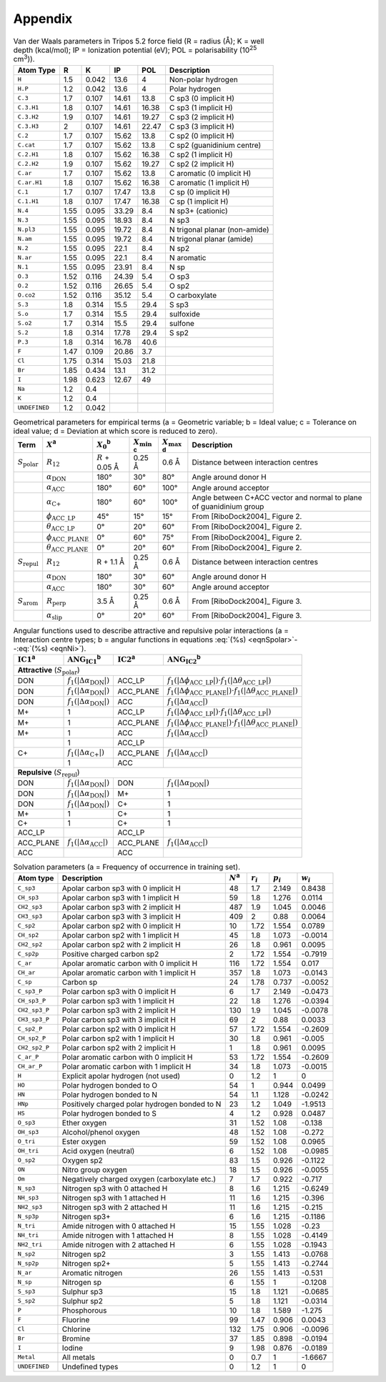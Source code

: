 .. _user-guide-appendix:

Appendix
========

.. _table-vdw-parameters-tripos-52:

.. table:: Van der Waals parameters in Tripos 5.2 force field (R = radius (Å);
	   K = well depth (kcal/mol); IP = Ionization potential (eV); POL =
	   polarisability (10\ :sup:`25` cm\ :sup:`3`)).

   +---------------+------+-------+-------+-------+----------------------------+
   | Atom Type     | R    | K     | IP    | POL   | Description                |
   +===============+======+=======+=======+=======+============================+
   | ``H``         | 1.5  | 0.042 | 13.6  | 4     | Non-polar hydrogen         |
   +---------------+------+-------+-------+-------+----------------------------+
   | ``H.P``       | 1.2  | 0.042 | 13.6  | 4     | Polar hydrogen             |
   +---------------+------+-------+-------+-------+----------------------------+
   | ``C.3``       | 1.7  | 0.107 | 14.61 | 13.8  | C sp3 (0 implicit H)       |
   +---------------+------+-------+-------+-------+----------------------------+
   | ``C.3.H1``    | 1.8  | 0.107 | 14.61 | 16.38 | C sp3 (1 implicit H)       |
   +---------------+------+-------+-------+-------+----------------------------+
   | ``C.3.H2``    | 1.9  | 0.107 | 14.61 | 19.27 | C sp3 (2 implicit H)       |
   +---------------+------+-------+-------+-------+----------------------------+
   | ``C.3.H3``    | 2    | 0.107 | 14.61 | 22.47 | C sp3 (3 implicit H)       |
   +---------------+------+-------+-------+-------+----------------------------+
   | ``C.2``       | 1.7  | 0.107 | 15.62 | 13.8  | C sp2 (0 implicit H)       |
   +---------------+------+-------+-------+-------+----------------------------+
   | ``C.cat``     | 1.7  | 0.107 | 15.62 | 13.8  | C sp2 (guanidinium centre) |
   +---------------+------+-------+-------+-------+----------------------------+
   | ``C.2.H1``    | 1.8  | 0.107 | 15.62 | 16.38 | C sp2 (1 implicit H)       |
   +---------------+------+-------+-------+-------+----------------------------+
   | ``C.2.H2``    | 1.9  | 0.107 | 15.62 | 19.27 | C sp2 (2 implicit H)       |
   +---------------+------+-------+-------+-------+----------------------------+
   | ``C.ar``      | 1.7  | 0.107 | 15.62 | 13.8  | C aromatic (0 implicit H)  |
   +---------------+------+-------+-------+-------+----------------------------+
   | ``C.ar.H1``   | 1.8  | 0.107 | 15.62 | 16.38 | C aromatic (1 implicit H)  |
   +---------------+------+-------+-------+-------+----------------------------+
   | ``C.1``       | 1.7  | 0.107 | 17.47 | 13.8  | C sp (0 implicit H)        |
   +---------------+------+-------+-------+-------+----------------------------+
   | ``C.1.H1``    | 1.8  | 0.107 | 17.47 | 16.38 | C sp (1 implicit H)        |
   +---------------+------+-------+-------+-------+----------------------------+
   | ``N.4``       | 1.55 | 0.095 | 33.29 | 8.4   | N sp3+ (cationic)          |
   +---------------+------+-------+-------+-------+----------------------------+
   | ``N.3``       | 1.55 | 0.095 | 18.93 | 8.4   | N sp3                      |
   +---------------+------+-------+-------+-------+----------------------------+
   | ``N.pl3``     | 1.55 | 0.095 | 19.72 | 8.4   | N trigonal planar          |
   |               |      |       |       |       | (non-amide)                |
   +---------------+------+-------+-------+-------+----------------------------+
   | ``N.am``      | 1.55 | 0.095 | 19.72 | 8.4   | N trigonal planar (amide)  |
   +---------------+------+-------+-------+-------+----------------------------+
   | ``N.2``       | 1.55 | 0.095 | 22.1  | 8.4   | N sp2                      |
   +---------------+------+-------+-------+-------+----------------------------+
   | ``N.ar``      | 1.55 | 0.095 | 22.1  | 8.4   | N aromatic                 |
   +---------------+------+-------+-------+-------+----------------------------+
   | ``N.1``       | 1.55 | 0.095 | 23.91 | 8.4   | N sp                       |
   +---------------+------+-------+-------+-------+----------------------------+
   | ``O.3``       | 1.52 | 0.116 | 24.39 | 5.4   | O sp3                      |
   +---------------+------+-------+-------+-------+----------------------------+
   | ``O.2``       | 1.52 | 0.116 | 26.65 | 5.4   | O sp2                      |
   +---------------+------+-------+-------+-------+----------------------------+
   | ``O.co2``     | 1.52 | 0.116 | 35.12 | 5.4   | O carboxylate              |
   +---------------+------+-------+-------+-------+----------------------------+
   | ``S.3``       | 1.8  | 0.314 | 15.5  | 29.4  | S sp3                      |
   +---------------+------+-------+-------+-------+----------------------------+
   | ``S.o``       | 1.7  | 0.314 | 15.5  | 29.4  | sulfoxide                  |
   +---------------+------+-------+-------+-------+----------------------------+
   | ``S.o2``      | 1.7  | 0.314 | 15.5  | 29.4  | sulfone                    |
   +---------------+------+-------+-------+-------+----------------------------+
   | ``S.2``       | 1.8  | 0.314 | 17.78 | 29.4  | S sp2                      |
   +---------------+------+-------+-------+-------+----------------------------+
   | ``P.3``       | 1.8  | 0.314 | 16.78 | 40.6  |                            |
   +---------------+------+-------+-------+-------+----------------------------+
   | ``F``         | 1.47 | 0.109 | 20.86 | 3.7   |                            |
   +---------------+------+-------+-------+-------+----------------------------+
   | ``Cl``        | 1.75 | 0.314 | 15.03 | 21.8  |                            |
   +---------------+------+-------+-------+-------+----------------------------+
   | ``Br``        | 1.85 | 0.434 | 13.1  | 31.2  |                            |
   +---------------+------+-------+-------+-------+----------------------------+
   | ``I``         | 1.98 | 0.623 | 12.67 | 49    |                            |
   +---------------+------+-------+-------+-------+----------------------------+
   | ``Na``        | 1.2  | 0.4   |       |       |                            |
   +---------------+------+-------+-------+-------+----------------------------+
   | ``K``         | 1.2  | 0.4   |       |       |                            |
   +---------------+------+-------+-------+-------+----------------------------+
   | ``UNDEFINED`` | 1.2  | 0.042 |       |       |                            |
   +---------------+------+-------+-------+-------+----------------------------+

.. _table-geometric-parameters-empirical-terms:

.. table:: Geometrical parameters for empirical terms (a = Geometric variable;
	   b = Ideal value; c = Tolerance on ideal value; d = Deviation at which
	   score is reduced to zero).

   +--------------------------+-------------------------------------------+--------------+-------------------+-------------------+-----------------------------+
   | Term                     | :math:`X`\ :sup:`a`                       | :math:`X_0`\ | :math:`X_{\min}`\ | :math:`X_{\max}`\ | Description                 |
   |                          |                                           | :sup:`b`     | :sup:`c`          | :sup:`d`          |                             |
   +==========================+===========================================+==============+===================+===================+=============================+
   | :math:`S_{\text{polar}}` | :math:`R_{12}`                            | :math:`R` +  | 0.25 Å            | 0.6 Å             | Distance between            |
   |                          |                                           | 0.05 Å       |                   |                   | interaction centres         |
   +--------------------------+-------------------------------------------+--------------+-------------------+-------------------+-----------------------------+
   |                          | :math:`\alpha_{\text{DON}}`               | 180°         | 30°               | 80°               | Angle around donor H        |
   +--------------------------+-------------------------------------------+--------------+-------------------+-------------------+-----------------------------+
   |                          | :math:`\alpha_{\text{ACC}}`               | 180°         | 60°               | 100°              | Angle around acceptor       |
   +--------------------------+-------------------------------------------+--------------+-------------------+-------------------+-----------------------------+
   |                          | :math:`\alpha_{\text{C+}}`                | 180°         | 60°               | 100°              | Angle between C+ACC vector  |
   |                          |                                           |              |                   |                   | and normal to plane of      |
   |                          |                                           |              |                   |                   | guanidinium group           |
   +--------------------------+-------------------------------------------+--------------+-------------------+-------------------+-----------------------------+
   |                          | :math:`\phi_{\text{ACC}\_\text{LP}}`      | 45°          | 15°               | 15°               | From [RiboDock2004]_        |
   |                          |                                           |              |                   |                   | Figure 2.                   |
   +--------------------------+-------------------------------------------+--------------+-------------------+-------------------+-----------------------------+
   |                          | :math:`\theta_{\text{ACC}\_\text{LP}}`    | 0°           | 20°               | 60°               | From [RiboDock2004]_        |
   |                          |                                           |              |                   |                   | Figure 2.                   |
   +--------------------------+-------------------------------------------+--------------+-------------------+-------------------+-----------------------------+
   |                          | :math:`\phi_{\text{ACC}\_\text{PLANE}}`   | 0°           | 60°               | 75°               | From [RiboDock2004]_        |
   |                          |                                           |              |                   |                   | Figure 2.                   |
   +--------------------------+-------------------------------------------+--------------+-------------------+-------------------+-----------------------------+
   |                          | :math:`\theta_{\text{ACC}\_\text{PLANE}}` | 0°           | 20°               | 60°               | From [RiboDock2004]_        |
   |                          |                                           |              |                   |                   | Figure 2.                   |
   +--------------------------+-------------------------------------------+--------------+-------------------+-------------------+-----------------------------+
   | :math:`S_{\text{repul}}` | :math:`R_{12}`                            | R + 1.1 Å    | 0.25 Å            | 0.6 Å             | Distance between            |
   |                          |                                           |              |                   |                   | interaction centres         |
   +--------------------------+-------------------------------------------+--------------+-------------------+-------------------+-----------------------------+
   |                          | :math:`\alpha_{\text{DON}}`               | 180°         | 30°               | 60°               | Angle around donor H        |
   +--------------------------+-------------------------------------------+--------------+-------------------+-------------------+-----------------------------+
   |                          | :math:`\alpha_{\text{ACC}}`               | 180°         | 30°               | 60°               | Angle around acceptor       |
   +--------------------------+-------------------------------------------+--------------+-------------------+-------------------+-----------------------------+
   | :math:`S_{\text{arom}}`  | :math:`R_{\text{perp}}`                   | 3.5 Å        | 0.25 Å            | 0.6 Å             | From [RiboDock2004]_        |
   |                          |                                           |              |                   |                   | Figure 3.                   |
   +--------------------------+-------------------------------------------+--------------+-------------------+-------------------+-----------------------------+
   |                          | :math:`\alpha_{\text{slip}}`              | 0°           | 20°               | 60°               | From [RiboDock2004]_        |
   |                          |                                           |              |                   |                   | Figure 3.                   |
   +--------------------------+-------------------------------------------+--------------+-------------------+-------------------+-----------------------------+

.. _table-angular-functions-polar-interactions:

.. table:: Angular functions used to describe attractive and repulsive polar
	   interactions (a = Interaction centre types; b = angular functions in
	   equations :eq:`(%s) <eqnSpolar>`--:eq:`(%s) <eqnNi>`).

   +---------------------+------------------------------------------+---------------------+------------------------------------------------------------------------------------------------------------+
   | :math:`\text{IC1}`\ | :math:`\text{ANG}_{\text{IC1}}`\         | :math:`\text{IC2}`\ | :math:`\text{ANG}_{\text{IC2}}`\ :sup:`b`                                                                  |
   | :sup:`a`            | :sup:`b`                                 | :sup:`a`            |                                                                                                            |
   +=====================+==========================================+=====================+============================================================================================================+
   | **Attractive** (:math:`S_{\text{polar}}`)                                                                                                                                                         |
   +---------------------+------------------------------------------+---------------------+------------------------------------------------------------------------------------------------------------+
   | DON                 | :math:`f_1(|\Delta\alpha_{\text{DON}}|)` | ACC_LP              | :math:`f_1(|\Delta\phi_{\text{ACC}\_\text{LP}}|) \cdot f_1(|\Delta\theta_{\text{ACC}\_\text{LP}}|)`        |
   +---------------------+------------------------------------------+---------------------+------------------------------------------------------------------------------------------------------------+
   | DON                 | :math:`f_1(|\Delta\alpha_{\text{DON}}|)` | ACC_PLANE           | :math:`f_1(|\Delta\phi_{\text{ACC}\_\text{PLANE}}|) \cdot f_1(|\Delta\theta_{\text{ACC}\_\text{PLANE}}|)`  |
   +---------------------+------------------------------------------+---------------------+------------------------------------------------------------------------------------------------------------+
   | DON                 | :math:`f_1(|\Delta\alpha_{\text{DON}}|)` | ACC                 | :math:`f_1(|\Delta\alpha_{\text{ACC}}|)`                                                                   |
   +---------------------+------------------------------------------+---------------------+------------------------------------------------------------------------------------------------------------+
   | M+                  | 1                                        | ACC_LP              | :math:`f_1(|\Delta\phi_{\text{ACC}\_\text{LP}}|) \cdot f_1(|\Delta\theta_{\text{ACC}\_\text{LP}}|)`        |
   +---------------------+------------------------------------------+---------------------+------------------------------------------------------------------------------------------------------------+
   | M+                  | 1                                        | ACC_PLANE           | :math:`f_1(|\Delta\phi_{\text{ACC}\_\text{PLANE}}|) \cdot f_1(|\Delta\theta_{\text{ACC}\_\text{PLANE}}|)`  |
   +---------------------+------------------------------------------+---------------------+------------------------------------------------------------------------------------------------------------+
   | M+                  | 1                                        | ACC                 | :math:`f_1(|\Delta\alpha_{\text{ACC}}|)`                                                                   |
   +---------------------+------------------------------------------+---------------------+------------------------------------------------------------------------------------------------------------+
   |                     | 1                                        | ACC_LP              |                                                                                                            |
   +---------------------+------------------------------------------+---------------------+------------------------------------------------------------------------------------------------------------+
   | C+                  | :math:`f_1(|\Delta\alpha_{\text{C+}}|)`  | ACC_PLANE           | :math:`f_1(|\Delta\alpha_{\text{ACC}}|)`                                                                   |
   +---------------------+------------------------------------------+---------------------+------------------------------------------------------------------------------------------------------------+
   |                     | 1                                        | ACC                 |                                                                                                            |
   +---------------------+------------------------------------------+---------------------+------------------------------------------------------------------------------------------------------------+
   | **Repulsive** (:math:`S_{\text{repul}}`)                                                                                                                                                          |
   +---------------------+------------------------------------------+---------------------+------------------------------------------------------------------------------------------------------------+
   | DON                 | :math:`f_1(|\Delta\alpha_{\text{DON}}|)` | DON                 | :math:`f_1(|\Delta\alpha_{\text{DON}}|)`                                                                   |
   +---------------------+------------------------------------------+---------------------+------------------------------------------------------------------------------------------------------------+
   | DON                 | :math:`f_1(|\Delta\alpha_{\text{DON}}|)` | M+                  | 1                                                                                                          |
   +---------------------+------------------------------------------+---------------------+------------------------------------------------------------------------------------------------------------+
   | DON                 | :math:`f_1(|\Delta\alpha_{\text{DON}}|)` | C+                  | 1                                                                                                          |
   +---------------------+------------------------------------------+---------------------+------------------------------------------------------------------------------------------------------------+
   | M+                  | 1                                        | C+                  | 1                                                                                                          |
   +---------------------+------------------------------------------+---------------------+------------------------------------------------------------------------------------------------------------+
   | C+                  | 1                                        | C+                  | 1                                                                                                          |
   +---------------------+------------------------------------------+---------------------+------------------------------------------------------------------------------------------------------------+
   | ACC_LP              |                                          | ACC_LP              |                                                                                                            |
   +---------------------+------------------------------------------+---------------------+------------------------------------------------------------------------------------------------------------+
   | ACC_PLANE           | :math:`f_1(|\Delta\alpha_{\text{ACC}}|)` | ACC_PLANE           | :math:`f_1(|\Delta\alpha_{\text{ACC}}|)`                                                                   |
   +---------------------+------------------------------------------+---------------------+------------------------------------------------------------------------------------------------------------+
   | ACC                 |                                          | ACC                 |                                                                                                            |
   +---------------------+------------------------------------------+---------------------+------------------------------------------------------------------------------------------------------------+

.. _table-solvation-parameters:

.. table:: Solvation parameters (a = Frequency of occurrence in training set).

   +---------------+-------------------------------------------+-------------+-------------+-------------+-------------+
   | Atom type     | Description                               | :math:`N`\  | :math:`r_i` | :math:`p_i` | :math:`w_i` |
   |               |                                           | :sup:`a`    |             |             |             |
   +===============+===========================================+=============+=============+=============+=============+
   | ``C_sp3``     | Apolar carbon sp3 with 0 implicit H       | 48          | 1.7         | 2.149       | 0.8438      |
   +---------------+-------------------------------------------+-------------+-------------+-------------+-------------+
   | ``CH_sp3``    | Apolar carbon sp3 with 1 implicit H       | 59          | 1.8         | 1.276       | 0.0114      |
   +---------------+-------------------------------------------+-------------+-------------+-------------+-------------+
   | ``CH2_sp3``   | Apolar carbon sp3 with 2 implicit H       | 487         | 1.9         | 1.045       | 0.0046      |
   +---------------+-------------------------------------------+-------------+-------------+-------------+-------------+
   | ``CH3_sp3``   | Apolar carbon sp3 with 3 implicit H       | 409         | 2           | 0.88        | 0.0064      |
   +---------------+-------------------------------------------+-------------+-------------+-------------+-------------+
   | ``C_sp2``     | Apolar carbon sp2 with 0 implicit H       | 10          | 1.72        | 1.554       | 0.0789      |
   +---------------+-------------------------------------------+-------------+-------------+-------------+-------------+
   | ``CH_sp2``    | Apolar carbon sp2 with 1 implicit H       | 45          | 1.8         | 1.073       | -0.0014     |
   +---------------+-------------------------------------------+-------------+-------------+-------------+-------------+
   | ``CH2_sp2``   | Apolar carbon sp2 with 2 implicit H       | 26          | 1.8         | 0.961       | 0.0095      |
   +---------------+-------------------------------------------+-------------+-------------+-------------+-------------+
   | ``C_sp2p``    | Positive charged carbon sp2               | 2           | 1.72        | 1.554       | -0.7919     |
   +---------------+-------------------------------------------+-------------+-------------+-------------+-------------+
   | ``C_ar``      | Apolar aromatic carbon with 0 implicit H  | 116         | 1.72        | 1.554       | 0.017       |
   +---------------+-------------------------------------------+-------------+-------------+-------------+-------------+
   | ``CH_ar``     | Apolar aromatic carbon with 1 implicit H  | 357         | 1.8         | 1.073       | -0.0143     |
   +---------------+-------------------------------------------+-------------+-------------+-------------+-------------+
   | ``C_sp``      | Carbon sp                                 | 24          | 1.78        | 0.737       | -0.0052     |
   +---------------+-------------------------------------------+-------------+-------------+-------------+-------------+
   | ``C_sp3_P``   | Polar carbon sp3 with 0 implicit H        | 6           | 1.7         | 2.149       | -0.0473     |
   +---------------+-------------------------------------------+-------------+-------------+-------------+-------------+
   | ``CH_sp3_P``  | Polar carbon sp3 with 1 implicit H        | 22          | 1.8         | 1.276       | -0.0394     |
   +---------------+-------------------------------------------+-------------+-------------+-------------+-------------+
   | ``CH2_sp3_P`` | Polar carbon sp3 with 2 implicit H        | 130         | 1.9         | 1.045       | -0.0078     |
   +---------------+-------------------------------------------+-------------+-------------+-------------+-------------+
   | ``CH3_sp3_P`` | Polar carbon sp3 with 3 implicit H        | 69          | 2           | 0.88        | 0.0033      |
   +---------------+-------------------------------------------+-------------+-------------+-------------+-------------+
   | ``C_sp2_P``   | Polar carbon sp2 with 0 implicit H        | 57          | 1.72        | 1.554       | -0.2609     |
   +---------------+-------------------------------------------+-------------+-------------+-------------+-------------+
   | ``CH_sp2_P``  | Polar carbon sp2 with 1 implicit H        | 30          | 1.8         | 0.961       | -0.005      |
   +---------------+-------------------------------------------+-------------+-------------+-------------+-------------+
   | ``CH2_sp2_P`` | Polar carbon sp2 with 2 implicit H        | 1           | 1.8         | 0.961       | 0.0095      |
   +---------------+-------------------------------------------+-------------+-------------+-------------+-------------+
   | ``C_ar_P``    | Polar aromatic carbon with 0 implicit H   | 53          | 1.72        | 1.554       | -0.2609     |
   +---------------+-------------------------------------------+-------------+-------------+-------------+-------------+
   | ``CH_ar_P``   | Polar aromatic carbon with 1 implicit H   | 34          | 1.8         | 1.073       | -0.0015     |
   +---------------+-------------------------------------------+-------------+-------------+-------------+-------------+
   | ``H``         | Explicit apolar hydrogen (not used)       | 0           | 1.2         | 1           | 0           |
   +---------------+-------------------------------------------+-------------+-------------+-------------+-------------+
   | ``HO``        | Polar hydrogen bonded to O                | 54          | 1           | 0.944       | 0.0499      |
   +---------------+-------------------------------------------+-------------+-------------+-------------+-------------+
   | ``HN``        | Polar hydrogen bonded to N                | 54          | 1.1         | 1.128       | -0.0242     |
   +---------------+-------------------------------------------+-------------+-------------+-------------+-------------+
   | ``HNp``       | Positively charged polar hydrogen bonded  | 23          | 1.2         | 1.049       | -1.9513     |
   |               | to N                                      |             |             |             |             |
   +---------------+-------------------------------------------+-------------+-------------+-------------+-------------+
   | ``HS``        | Polar hydrogen bonded to S                | 4           | 1.2         | 0.928       | 0.0487      |
   +---------------+-------------------------------------------+-------------+-------------+-------------+-------------+
   | ``O_sp3``     | Ether oxygen                              | 31          | 1.52        | 1.08        | -0.138      |
   +---------------+-------------------------------------------+-------------+-------------+-------------+-------------+
   | ``OH_sp3``    | Alcohol/phenol oxygen                     | 48          | 1.52        | 1.08        | -0.272      |
   +---------------+-------------------------------------------+-------------+-------------+-------------+-------------+
   | ``O_tri``     | Ester oxygen                              | 59          | 1.52        | 1.08        | 0.0965      |
   +---------------+-------------------------------------------+-------------+-------------+-------------+-------------+
   | ``OH_tri``    | Acid oxygen (neutral)                     | 6           | 1.52        | 1.08        | -0.0985     |
   +---------------+-------------------------------------------+-------------+-------------+-------------+-------------+
   | ``O_sp2``     | Oxygen sp2                                | 83          | 1.5         | 0.926       | -0.1122     |
   +---------------+-------------------------------------------+-------------+-------------+-------------+-------------+
   | ``ON``        | Nitro group oxygen                        | 18          | 1.5         | 0.926       | -0.0055     |
   +---------------+-------------------------------------------+-------------+-------------+-------------+-------------+
   | ``Om``        | Negatively charged oxygen (carboxylate    | 7           | 1.7         | 0.922       | -0.717      |
   |               | etc.)                                     |             |             |             |             |
   +---------------+-------------------------------------------+-------------+-------------+-------------+-------------+
   | ``N_sp3``     | Nitrogen sp3 with 0 attached H            | 8           | 1.6         | 1.215       | -0.6249     |
   +---------------+-------------------------------------------+-------------+-------------+-------------+-------------+
   | ``NH_sp3``    | Nitrogen sp3 with 1 attached H            | 11          | 1.6         | 1.215       | -0.396      |
   +---------------+-------------------------------------------+-------------+-------------+-------------+-------------+
   | ``NH2_sp3``   | Nitrogen sp3 with 2 attached H            | 11          | 1.6         | 1.215       | -0.215      |
   +---------------+-------------------------------------------+-------------+-------------+-------------+-------------+
   | ``N_sp3p``    | Nitrogen sp3+                             | 6           | 1.6         | 1.215       | -0.1186     |
   +---------------+-------------------------------------------+-------------+-------------+-------------+-------------+
   | ``N_tri``     | Amide nitrogen with 0 attached H          | 15          | 1.55        | 1.028       | -0.23       |
   +---------------+-------------------------------------------+-------------+-------------+-------------+-------------+
   | ``NH_tri``    | Amide nitrogen with 1 attached H          | 8           | 1.55        | 1.028       | -0.4149     |
   +---------------+-------------------------------------------+-------------+-------------+-------------+-------------+
   | ``NH2_tri``   | Amide nitrogen with 2 attached H          | 6           | 1.55        | 1.028       | -0.1943     |
   +---------------+-------------------------------------------+-------------+-------------+-------------+-------------+
   | ``N_sp2``     | Nitrogen sp2                              | 3           | 1.55        | 1.413       | -0.0768     |
   +---------------+-------------------------------------------+-------------+-------------+-------------+-------------+
   | ``N_sp2p``    | Nitrogen sp2+                             | 5           | 1.55        | 1.413       | -0.2744     |
   +---------------+-------------------------------------------+-------------+-------------+-------------+-------------+
   | ``N_ar``      | Aromatic nitrogen                         | 26          | 1.55        | 1.413       | -0.531      |
   +---------------+-------------------------------------------+-------------+-------------+-------------+-------------+
   | ``N_sp``      | Nitrogen sp                               | 6           | 1.55        | 1           | -0.1208     |
   +---------------+-------------------------------------------+-------------+-------------+-------------+-------------+
   | ``S_sp3``     | Sulphur sp3                               | 15          | 1.8         | 1.121       | -0.0685     |
   +---------------+-------------------------------------------+-------------+-------------+-------------+-------------+
   | ``S_sp2``     | Sulphur sp2                               | 5           | 1.8         | 1.121       | -0.0314     |
   +---------------+-------------------------------------------+-------------+-------------+-------------+-------------+
   | ``P``         | Phosphorous                               | 10          | 1.8         | 1.589       | -1.275      |
   +---------------+-------------------------------------------+-------------+-------------+-------------+-------------+
   | ``F``         | Fluorine                                  | 99          | 1.47        | 0.906       | 0.0043      |
   +---------------+-------------------------------------------+-------------+-------------+-------------+-------------+
   | ``Cl``        | Chlorine                                  | 132         | 1.75        | 0.906       | -0.0096     |
   +---------------+-------------------------------------------+-------------+-------------+-------------+-------------+
   | ``Br``        | Bromine                                   | 37          | 1.85        | 0.898       | -0.0194     |
   +---------------+-------------------------------------------+-------------+-------------+-------------+-------------+
   | ``I``         | Iodine                                    | 9           | 1.98        | 0.876       | -0.0189     |
   +---------------+-------------------------------------------+-------------+-------------+-------------+-------------+
   | ``Metal``     | All metals                                | 0           | 0.7         | 1           | -1.6667     |
   +---------------+-------------------------------------------+-------------+-------------+-------------+-------------+
   | ``UNDEFINED`` | Undefined types                           | 0           | 1.2         | 1           | 0           |
   +---------------+-------------------------------------------+-------------+-------------+-------------+-------------+
